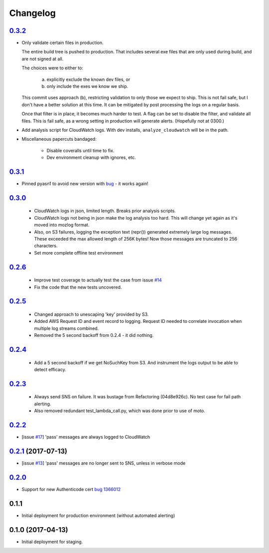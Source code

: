 Changelog
=========

`0.3.2`__
-----------------------------------------
__ https://github.com/mozilla-services/fx-sig-verify/tree/v0.3.2

- Only validate certain files in production.

  The entire build tree is pushed to production. That includes several exe
  files that are only used during build, and are not signed at all.

  The choices were to either to:

   a) explicitly exclude the known dev files, or
   b) only include the exes we know we ship.

  This commit uses approach (b), restricting validation to only those we
  expect to ship. This is not fail safe, but I don't have a better
  solution at this time. It can be mitigated by post processing the logs
  on a regular basis.

  Once that filter is in place, it becomes much harder to test. A flag can
  be set to disable the filter, and validate all files. This is fail safe,
  as a wrong setting in production will generate alerts. (Hopefully not at
  0300.)

- Add analysis script for CloudWatch logs. With dev installs,
  ``analyze_cloudwatch`` will be in the path.

- Miscellaneous papercuts bandaged:

      - Disable coveralls until time to fix.
      - Dev environment cleanup with ignores, etc.

`0.3.1`__
-----------------------------------------
__ https://github.com/mozilla-services/fx-sig-verify/tree/v0.3.1

- Pinned pyasn1 to avoid new version with bug__ - it works again!

__ https://github.com/etingof/pyasn1/issues/55

`0.3.0`__
-----------------------------------------
__ https://github.com/mozilla-services/fx-sig-verify/tree/v0.3.0

  - CloudWatch logs in json, limited length. Breaks prior analysis
    scripts.

  - CloudWatch logs not being in json make the log analysis too hard. This
    will change yet again as it's moved into mozlog format.

  - Also, on S3 failures, logging the exception text (repr()) generated
    extremely large log messages. These exceeded the max allowed length of
    256K bytes! Now those messages are truncated to 256 characters.

  - Set more complete offline test environment

`0.2.6`__
-----------------------------------------
__ https://github.com/mozilla-services/fx-sig-verify/tree/v0.2.6

 - Improve test coverage to actually test the case from issue `#14`__

 - Fix the code that the new tests uncovered.

__ https://github.com/mozilla-services/fx-sig-verify/issues/14

`0.2.5`__
-----------------------------------------
__ https://github.com/mozilla-services/fx-sig-verify/tree/v0.2.5

 - Changed approach to unescaping 'key' provided by S3.

 - Added AWS Request ID and event record to logging. Request ID needed
   to correlate invocation when multiple log streams combined.

 - Removed the 5 second backoff from 0.2.4 - it did nothing.

`0.2.4`__
-----------------------------------------
__ https://github.com/mozilla-services/fx-sig-verify/tree/v0.2.4

 - Add a 5 second backoff if we get NoSuchKey from S3. And instrument
   the logs output to be able to detect efficacy.

`0.2.3`__
-----------------------------------------
__ https://github.com/mozilla-services/fx-sig-verify/tree/v0.2.3

 - Always send SNS on failure. It was bustage from Refactoring
   (04d8e926c). No test case for fail path alerting.

 - Also removed redundant test_lambda_call.py, which was done prior to use
   of moto.

`0.2.2`__
-----------------------------------------
__ https://github.com/mozilla-services/fx-sig-verify/tree/v0.2.2

- [issue `#17`__] 'pass' messages are always logged to CloudWatch

__ https://github.com/mozilla-services/fx-sig-verify/issues/17

`0.2.1`__ (2017-07-13)
-----------------------------------------
__ https://github.com/mozilla-services/fx-sig-verify/tree/v0.2.1

- [issue `#13`__] 'pass' messages are no longer sent to SNS, unless in verbose mode

__ https://github.com/mozilla-services/fx-sig-verify/issues/13

`0.2.0`__
-----------------------------------------
__ https://github.com/mozilla-services/fx-sig-verify/tree/v0.2.0

- Support for new Authenticode cert `bug 1366012`__

__ https://bugzilla.mozilla.org/show_bug.cgi?id=1366012

0.1.1
-----------------------------------------

- Initial deployment for production environment (without automated
  alerting)

0.1.0 (2017-04-13)
-----------------------------------------

- Initial deployment for staging.


